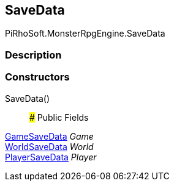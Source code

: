 [#reference/save-data]

## SaveData

PiRhoSoft.MonsterRpgEngine.SaveData

### Description

### Constructors

SaveData()::

### Public Fields

<<reference/game-save-data.html,GameSaveData>> _Game_::

<<reference/world-save-data.html,WorldSaveData>> _World_::

<<reference/player-save-data.html,PlayerSaveData>> _Player_::